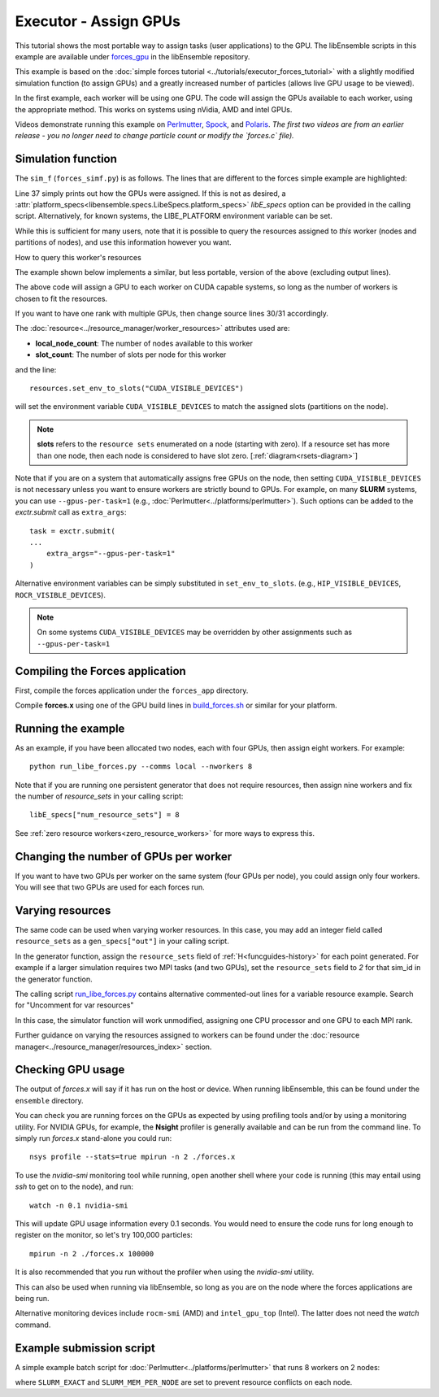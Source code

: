 ======================
Executor - Assign GPUs
======================

This tutorial shows the most portable way to assign tasks (user applications)
to the GPU. The libEnsemble scripts in this example are available under
forces_gpu_ in the libEnsemble repository.

This example is based on the
:doc:`simple forces tutorial  <../tutorials/executor_forces_tutorial>` with
a slightly modified simulation function (to assign GPUs) and a greatly increased
number of particles (allows live GPU usage to be viewed).

In the first example, each worker will be using one GPU. The code will assign the
GPUs available to each worker, using the appropriate method. This works on systems
using nVidia, AMD and intel GPUs.

Videos demonstrate running this example on Perlmutter_, Spock_, and Polaris_.
*The first two videos are from an earlier release - you no longer need to change
particle count or modify the `forces.c` file).*

Simulation function
-------------------

The ``sim_f`` (``forces_simf.py``) is as follows. The lines that are different
to the forces simple example are highlighted:


.. code-block:: python
    :linenos:
    :emphasize-lines: 29-30, 37

    import numpy as np

    # To retrieve our MPI Executor
    from libensemble.executors.executor import Executor

    # Optional - to print GPU settings
    from libensemble.tools.test_support import check_gpu_setting


    def run_forces(H, persis_info, sim_specs, libE_info):
        """Launches the forces MPI app and auto-assigns ranks and GPU resources.

        Assigns one MPI rank to each GPU assigned to the worker.
        """

        # Parse out num particles, from generator function
        particles = str(int(H["x"][0][0]))

        # app arguments: num particles, timesteps, also using num particles as seed
        args = particles + " " + str(10) + " " + particles

        # Retrieve our MPI Executor
        exctr = Executor.executor

        # Submit our forces app for execution.
        task = exctr.submit(
            app_name="forces",
            app_args=args,
            auto_assign_gpus=True,
            match_procs_to_gpus=True,
        )

        # Block until the task finishes
        task.wait()

        # Optional - prints GPU assignment (method and numbers)
        check_gpu_setting(task, assert_setting=False, print_setting=True)

        # Stat file to check for bad runs
        statfile = "forces.stat"

        # Read final energy
        data = np.loadtxt(statfile)
        final_energy = data[-1]

        # Define our output array,  populate with energy reading
        output = np.zeros(1, dtype=sim_specs["out"])
        output["energy"][0] = final_energy

    return output


Line 37 simply prints out how the GPUs were assigned. If this is not as desired,
a :attr:`platform_specs<libensemble.specs.LibeSpecs.platform_specs>` *libE_specs*
option can be provided in the calling script. Alternatively, for known systems,
the LIBE_PLATFORM environment variable can be set.

While this is sufficient for many users, note that it is possible to query
the resources assigned to *this* worker (nodes and partitions of nodes),
and use this information however you want.

.. container:: toggle

    .. container:: header

       How to query this worker's resources

    The example shown below implements
    a similar, but less portable, version of the above (excluding output lines).

    .. code-block:: python
        :linenos:
        :emphasize-lines: 5, 22, 24, 30-31

        import numpy as np

        # To retrieve our MPI Executor and resources instances
        from libensemble.executors.executor import Executor
        from libensemble.resources.resources import Resources

        # Optional status codes to display in libE_stats.txt for each gen or sim
        from libensemble.message_numbers import WORKER_DONE, TASK_FAILED


        def run_forces(H, _, sim_specs):
            calc_status = 0

            # Parse out num particles, from generator function
            particles = str(int(H["x"][0][0]))

            # app arguments: num particles, timesteps, also using num particles as seed
            args = particles + " " + str(10) + " " + particles

            # Retrieve our MPI Executor instance and resources
            exctr = Executor.executor
            resources = Resources.resources.worker_resources

            resources.set_env_to_slots("CUDA_VISIBLE_DEVICES")

            # Submit our forces app for execution. Block until the task starts.
            task = exctr.submit(
                app_name="forces",
                app_args=args,
                num_nodes=resources.local_node_count,
                procs_per_node=resources.slot_count,
                wait_on_start=True,
            )

            # Block until the task finishes
            task.wait()

            # Stat file to check for bad runs
            statfile = "forces.stat"

            # Read final energy
            data = np.loadtxt(statfile)
            final_energy = data[-1]

            # Define our output array,  populate with energy reading
            output = np.zeros(1, dtype=sim_specs["out"])
            output["energy"][0] = final_energy

        return output

    The above code will assign a GPU to each worker on CUDA capable systems,
    so long as the number of workers is chosen to fit the resources.

    If you want to have one rank with multiple GPUs, then change source lines 30/31
    accordingly.

    The :doc:`resource<../resource_manager/worker_resources>` attributes used are:

    • **local_node_count**: The number of nodes available to this worker
    • **slot_count**: The number of slots per node for this worker

    and the line::

        resources.set_env_to_slots("CUDA_VISIBLE_DEVICES")

    will set the environment variable ``CUDA_VISIBLE_DEVICES`` to match the assigned
    slots (partitions on the node).

    .. note::
        **slots** refers to the ``resource sets`` enumerated on a node (starting with
        zero). If a resource set has more than one node, then each node is considered to
        have slot zero. [:ref:`diagram<rsets-diagram>`]

    Note that if you are on a system that automatically assigns free GPUs on the node,
    then setting ``CUDA_VISIBLE_DEVICES`` is not necessary unless you want to ensure
    workers are strictly bound to GPUs. For example, on many **SLURM** systems, you
    can use ``--gpus-per-task=1`` (e.g., :doc:`Perlmutter<../platforms/perlmutter>`).
    Such options can be added to the `exctr.submit` call as ``extra_args``::

        task = exctr.submit(
        ...
            extra_args="--gpus-per-task=1"
        )

    Alternative environment variables can be simply substituted in ``set_env_to_slots``.
    (e.g., ``HIP_VISIBLE_DEVICES``, ``ROCR_VISIBLE_DEVICES``).

    .. note::
        On some systems ``CUDA_VISIBLE_DEVICES`` may be overridden by other assignments
        such as ``--gpus-per-task=1``


Compiling the Forces application
--------------------------------

First, compile the forces application under the ``forces_app`` directory.

Compile **forces.x** using one of the GPU build lines in build_forces.sh_
or similar for your platform.


Running the example
-------------------

As an example, if you have been allocated two nodes, each with four GPUs, then assign
eight workers. For example::

    python run_libe_forces.py --comms local --nworkers 8

Note that if you are running one persistent generator that does not require
resources, then assign nine workers and fix the number of *resource_sets* in
your calling script::

    libE_specs["num_resource_sets"] = 8

See :ref:`zero resource workers<zero_resource_workers>` for more ways to express this.

Changing the number of GPUs per worker
--------------------------------------

If you want to have two GPUs per worker on the same system (four GPUs per node),
you could assign only four workers. You will see that two GPUs are used for each
forces run.

Varying resources
-----------------

The same code can be used when varying worker resources. In this case, you may
add an integer field called ``resource_sets`` as a ``gen_specs["out"]`` in your
calling script.

In the generator function, assign the ``resource_sets`` field of
:ref:`H<funcguides-history>` for each point generated. For example
if a larger simulation requires two MPI tasks (and two GPUs), set the ``resource_sets``
field to *2* for that sim_id in the generator function.

The calling script run_libe_forces.py_ contains alternative commented-out lines for
a variable resource example. Search for "Uncomment for var resources"

In this case, the simulator function will work unmodified, assigning one CPU processor
and one GPU to each MPI rank.

Further guidance on varying the resources assigned to workers can be found under the
:doc:`resource manager<../resource_manager/resources_index>` section.

Checking GPU usage
------------------

The output of `forces.x` will say if it has run on the host or device. When running
libEnsemble, this can be found under the ``ensemble`` directory.

You can check you are running forces on the GPUs as expected by using profiling tools and/or
by using a monitoring utility. For NVIDIA GPUs, for example, the **Nsight** profiler is
generally available and can be run from the command line. To simply run `forces.x` stand-alone
you could run::

    nsys profile --stats=true mpirun -n 2 ./forces.x

To use the `nvidia-smi` monitoring tool while running, open another shell where your code is
running (this may entail using *ssh* to get on to the node), and run::

    watch -n 0.1 nvidia-smi

This will update GPU usage information every 0.1 seconds. You would need to ensure the code
runs for long enough to register on the monitor, so let's try 100,000 particles::

    mpirun -n 2 ./forces.x 100000

It is also recommended that you run without the profiler when using the `nvidia-smi` utility.

This can also be used when running via libEnsemble, so long as you are on the node where the
forces applications are being run.

Alternative monitoring devices include ``rocm-smi`` (AMD) and ``intel_gpu_top`` (Intel).
The latter does not need the *watch* command.

Example submission script
-------------------------

A simple example batch script for :doc:`Perlmutter<../platforms/perlmutter>`
that runs 8 workers on 2 nodes:

.. code-block:: bash
    :linenos:

    #!/bin/bash
    #SBATCH -J libE_small_test
    #SBATCH -A <myproject>
    #SBATCH -C gpu
    #SBATCH --time 10
    #SBATCH --nodes 2

    export MPICH_GPU_SUPPORT_ENABLED=1
    export SLURM_EXACT=1
    export SLURM_MEM_PER_NODE=0

    python run_libe_forces.py --comms local --nworkers 8

where ``SLURM_EXACT`` and ``SLURM_MEM_PER_NODE`` are set to prevent
resource conflicts on each node.

.. _forces_gpu: https://github.com/Libensemble/libensemble/blob/develop/libensemble/tests/scaling_tests/forces/forces_gpu
.. _forces.c: https://github.com/Libensemble/libensemble/blob/develop/libensemble/tests/scaling_tests/forces/forces_app/forces.c
.. _build_forces.sh: https://github.com/Libensemble/libensemble/blob/develop/libensemble/tests/scaling_tests/forces/forces_app/build_forces.sh
.. _Perlmutter: https://www.youtube.com/watch?v=Av8ctYph7-Y
.. _Spock: https://www.youtube.com/watch?v=XHXcslDORjU
.. _Polaris: https://youtu.be/Ff0dYYLQzoU
.. _run_libe_forces.py: https://github.com/Libensemble/libensemble/blob/develop/libensemble/tests/scaling_tests/forces/forces_gpu/run_libe_forces.py
